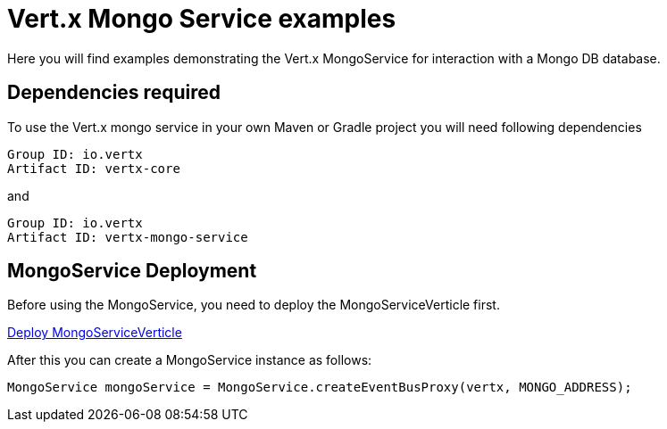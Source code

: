 = Vert.x Mongo Service examples

Here you will find examples demonstrating the Vert.x MongoService for interaction with a Mongo DB database.

== Dependencies required

To use the Vert.x mongo service in your own Maven or Gradle project you will need following dependencies

----
Group ID: io.vertx
Artifact ID: vertx-core
----

and

----
Group ID: io.vertx
Artifact ID: vertx-mongo-service
----

== MongoService Deployment

Before using the MongoService, you need to deploy the MongoServiceVerticle first.

link:src/main/java/io/vertx/example/mongo/MongoExamplesVerticle.java[Deploy MongoServiceVerticle]

After this you can create a MongoService instance as follows:

----
MongoService mongoService = MongoService.createEventBusProxy(vertx, MONGO_ADDRESS);
----























